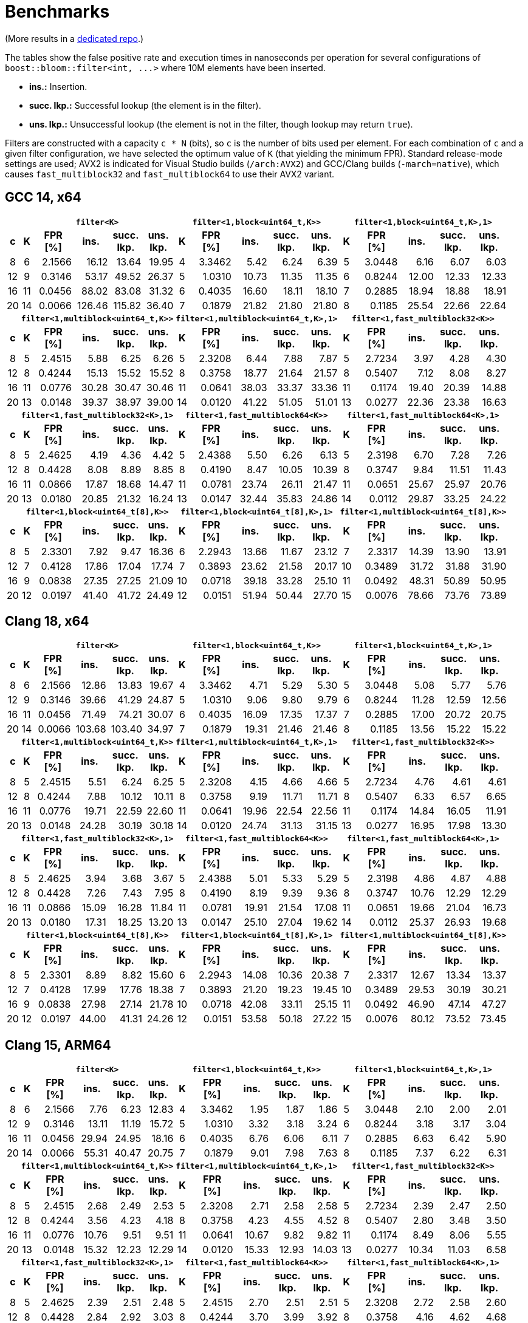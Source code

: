 [#benchmarks]
= Benchmarks

:idprefix: benchmarks_

(More results in a
https://github.com/boostorg/boost_bloom_benchmarks[dedicated repo^].)

The tables show the false positive rate and execution times in nanoseconds per operation
for several configurations of `boost::bloom::filter<int, +++...+++>` where 10M elements have
been inserted.

* **ins.:** Insertion.
* **succ. lkp.:** Successful lookup (the element is in the filter).
* **uns. lkp.:** Unsuccessful lookup (the element is not in the filter, though lookup may return `true`).

Filters are constructed with a capacity `c * N` (bits), so `c` is the number of
bits used per element. For each combination of `c` and a given filter configuration, we have
selected the optimum value of `K` (that yielding the minimum FPR).
Standard release-mode settings are used; AVX2 is indicated for Visual Studio builds
(`/arch:AVX2`) and GCC/Clang builds (`-march=native`), which causes
`fast_multiblock32` and `fast_multiblock64` to use their AVX2 variant.

== GCC 14, x64

+++
<table class="bordered_table">
  <tr>
    <th></th>
    <th colspan="5"><code>filter&lt;K></code></th>
    <th colspan="5"><code>filter&lt;1,block&lt;uint64_t,K>></code></th>
    <th colspan="5"><code>filter&lt;1,block&lt;uint64_t,K>,1></code></th>
  </tr>
  <tr>
    <th>c</th>
    <th>K</th>
    <th>FPR<br/>[%]</th>
    <th>ins.</th>
    <th>succ.<br/>lkp.</th>
    <th>uns.<br/>lkp.</th>
    <th>K</th>
    <th>FPR<br/>[%]</th>
    <th>ins.</th>
    <th>succ.<br/>lkp.</th>
    <th>uns.<br/>lkp.</th>
    <th>K</th>
    <th>FPR<br/>[%]</th>
    <th>ins.</th>
    <th>succ.<br/>lkp.</th>
    <th>uns.<br/>lkp.</th>
  </tr>
  <tr>
    <td align="center">8</td>
    <td align="center">6</td>
    <td align="right">2.1566</td>
    <td align="right">16.12</td>
    <td align="right">13.64</td>
    <td align="right">19.95</td>
    <td align="center">4</td>
    <td align="right">3.3462</td>
    <td align="right">5.42</td>
    <td align="right">6.24</td>
    <td align="right">6.39</td>
    <td align="center">5</td>
    <td align="right">3.0448</td>
    <td align="right">6.16</td>
    <td align="right">6.07</td>
    <td align="right">6.03</td>
  </tr>
  <tr>
    <td align="center">12</td>
    <td align="center">9</td>
    <td align="right">0.3146</td>
    <td align="right">53.17</td>
    <td align="right">49.52</td>
    <td align="right">26.37</td>
    <td align="center">5</td>
    <td align="right">1.0310</td>
    <td align="right">10.73</td>
    <td align="right">11.35</td>
    <td align="right">11.35</td>
    <td align="center">6</td>
    <td align="right">0.8244</td>
    <td align="right">12.00</td>
    <td align="right">12.33</td>
    <td align="right">12.33</td>
  </tr>
  <tr>
    <td align="center">16</td>
    <td align="center">11</td>
    <td align="right">0.0456</td>
    <td align="right">88.02</td>
    <td align="right">83.08</td>
    <td align="right">31.32</td>
    <td align="center">6</td>
    <td align="right">0.4035</td>
    <td align="right">16.60</td>
    <td align="right">18.11</td>
    <td align="right">18.10</td>
    <td align="center">7</td>
    <td align="right">0.2885</td>
    <td align="right">18.94</td>
    <td align="right">18.88</td>
    <td align="right">18.91</td>
  </tr>
  <tr>
    <td align="center">20</td>
    <td align="center">14</td>
    <td align="right">0.0066</td>
    <td align="right">126.46</td>
    <td align="right">115.82</td>
    <td align="right">36.40</td>
    <td align="center">7</td>
    <td align="right">0.1879</td>
    <td align="right">21.82</td>
    <td align="right">21.80</td>
    <td align="right">21.80</td>
    <td align="center">8</td>
    <td align="right">0.1185</td>
    <td align="right">25.54</td>
    <td align="right">22.66</td>
    <td align="right">22.64</td>
  </tr>
  <tr>
    <th></th>
    <th colspan="5"><code>filter&lt;1,multiblock&lt;uint64_t,K>></code></th>
    <th colspan="5"><code>filter&lt;1,multiblock&lt;uint64_t,K>,1></code></th>
    <th colspan="5"><code>filter&lt;1,fast_multiblock32&lt;K>></code></th>
  </tr>
  <tr>
    <th>c</th>
    <th>K</th>
    <th>FPR<br/>[%]</th>
    <th>ins.</th>
    <th>succ.<br/>lkp.</th>
    <th>uns.<br/>lkp.</th>
    <th>K</th>
    <th>FPR<br/>[%]</th>
    <th>ins.</th>
    <th>succ.<br/>lkp.</th>
    <th>uns.<br/>lkp.</th>
    <th>K</th>
    <th>FPR<br/>[%]</th>
    <th>ins.</th>
    <th>succ.<br/>lkp.</th>
    <th>uns.<br/>lkp.</th>
  </tr>
  <tr>
    <td align="center">8</td>
    <td align="center">5</td>
    <td align="right">2.4515</td>
    <td align="right">5.88</td>
    <td align="right">6.25</td>
    <td align="right">6.26</td>
    <td align="center">5</td>
    <td align="right">2.3208</td>
    <td align="right">6.44</td>
    <td align="right">7.88</td>
    <td align="right">7.87</td>
    <td align="center">5</td>
    <td align="right">2.7234</td>
    <td align="right">3.97</td>
    <td align="right">4.28</td>
    <td align="right">4.30</td>
  </tr>
  <tr>
    <td align="center">12</td>
    <td align="center">8</td>
    <td align="right">0.4244</td>
    <td align="right">15.13</td>
    <td align="right">15.52</td>
    <td align="right">15.52</td>
    <td align="center">8</td>
    <td align="right">0.3758</td>
    <td align="right">18.77</td>
    <td align="right">21.64</td>
    <td align="right">21.57</td>
    <td align="center">8</td>
    <td align="right">0.5407</td>
    <td align="right">7.12</td>
    <td align="right">8.08</td>
    <td align="right">8.27</td>
  </tr>
  <tr>
    <td align="center">16</td>
    <td align="center">11</td>
    <td align="right">0.0776</td>
    <td align="right">30.28</td>
    <td align="right">30.47</td>
    <td align="right">30.46</td>
    <td align="center">11</td>
    <td align="right">0.0641</td>
    <td align="right">38.03</td>
    <td align="right">33.37</td>
    <td align="right">33.36</td>
    <td align="center">11</td>
    <td align="right">0.1174</td>
    <td align="right">19.40</td>
    <td align="right">20.39</td>
    <td align="right">14.88</td>
  </tr>
  <tr>
    <td align="center">20</td>
    <td align="center">13</td>
    <td align="right">0.0148</td>
    <td align="right">39.37</td>
    <td align="right">38.97</td>
    <td align="right">39.00</td>
    <td align="center">14</td>
    <td align="right">0.0120</td>
    <td align="right">41.22</td>
    <td align="right">51.05</td>
    <td align="right">51.01</td>
    <td align="center">13</td>
    <td align="right">0.0277</td>
    <td align="right">22.36</td>
    <td align="right">23.38</td>
    <td align="right">16.63</td>
  </tr>
  <tr>
    <th></th>
    <th colspan="5"><code>filter&lt;1,fast_multiblock32&lt;K>,1></code></th>
    <th colspan="5"><code>filter&lt;1,fast_multiblock64&lt;K>></code></th>
    <th colspan="5"><code>filter&lt;1,fast_multiblock64&lt;K>,1></code></th>
  </tr>
  <tr>
    <th>c</th>
    <th>K</th>
    <th>FPR<br/>[%]</th>
    <th>ins.</th>
    <th>succ.<br/>lkp.</th>
    <th>uns.<br/>lkp.</th>
    <th>K</th>
    <th>FPR<br/>[%]</th>
    <th>ins.</th>
    <th>succ.<br/>lkp.</th>
    <th>uns.<br/>lkp.</th>
    <th>K</th>
    <th>FPR<br/>[%]</th>
    <th>ins.</th>
    <th>succ.<br/>lkp.</th>
    <th>uns.<br/>lkp.</th>
  </tr>
  <tr>
    <td align="center">8</td>
    <td align="center">5</td>
    <td align="right">2.4625</td>
    <td align="right">4.19</td>
    <td align="right">4.36</td>
    <td align="right">4.42</td>
    <td align="center">5</td>
    <td align="right">2.4388</td>
    <td align="right">5.50</td>
    <td align="right">6.26</td>
    <td align="right">6.13</td>
    <td align="center">5</td>
    <td align="right">2.3198</td>
    <td align="right">6.70</td>
    <td align="right">7.28</td>
    <td align="right">7.26</td>
  </tr>
  <tr>
    <td align="center">12</td>
    <td align="center">8</td>
    <td align="right">0.4428</td>
    <td align="right">8.08</td>
    <td align="right">8.89</td>
    <td align="right">8.85</td>
    <td align="center">8</td>
    <td align="right">0.4190</td>
    <td align="right">8.47</td>
    <td align="right">10.05</td>
    <td align="right">10.39</td>
    <td align="center">8</td>
    <td align="right">0.3747</td>
    <td align="right">9.84</td>
    <td align="right">11.51</td>
    <td align="right">11.43</td>
  </tr>
  <tr>
    <td align="center">16</td>
    <td align="center">11</td>
    <td align="right">0.0866</td>
    <td align="right">17.87</td>
    <td align="right">18.68</td>
    <td align="right">14.47</td>
    <td align="center">11</td>
    <td align="right">0.0781</td>
    <td align="right">23.74</td>
    <td align="right">26.11</td>
    <td align="right">21.47</td>
    <td align="center">11</td>
    <td align="right">0.0651</td>
    <td align="right">25.67</td>
    <td align="right">25.97</td>
    <td align="right">20.76</td>
  </tr>
  <tr>
    <td align="center">20</td>
    <td align="center">13</td>
    <td align="right">0.0180</td>
    <td align="right">20.85</td>
    <td align="right">21.32</td>
    <td align="right">16.24</td>
    <td align="center">13</td>
    <td align="right">0.0147</td>
    <td align="right">32.44</td>
    <td align="right">35.83</td>
    <td align="right">24.86</td>
    <td align="center">14</td>
    <td align="right">0.0112</td>
    <td align="right">29.87</td>
    <td align="right">33.25</td>
    <td align="right">24.22</td>
  </tr>
  <tr>
    <th></th>
    <th colspan="5"><code>filter&lt;1,block&lt;uint64_t[8],K>></code></th>
    <th colspan="5"><code>filter&lt;1,block&lt;uint64_t[8],K>,1></code></th>
    <th colspan="5"><code>filter&lt;1,multiblock&lt;uint64_t[8],K>></code></th>
  </tr>
  <tr>
    <th>c</th>
    <th>K</th>
    <th>FPR<br/>[%]</th>
    <th>ins.</th>
    <th>succ.<br/>lkp.</th>
    <th>uns.<br/>lkp.</th>
    <th>K</th>
    <th>FPR<br/>[%]</th>
    <th>ins.</th>
    <th>succ.<br/>lkp.</th>
    <th>uns.<br/>lkp.</th>
    <th>K</th>
    <th>FPR<br/>[%]</th>
    <th>ins.</th>
    <th>succ.<br/>lkp.</th>
    <th>uns.<br/>lkp.</th>
  </tr>
  <tr>
    <td align="center">8</td>
    <td align="center">5</td>
    <td align="right">2.3301</td>
    <td align="right">7.92</td>
    <td align="right">9.47</td>
    <td align="right">16.36</td>
    <td align="center">6</td>
    <td align="right">2.2943</td>
    <td align="right">13.66</td>
    <td align="right">11.67</td>
    <td align="right">23.12</td>
    <td align="center">7</td>
    <td align="right">2.3317</td>
    <td align="right">14.39</td>
    <td align="right">13.90</td>
    <td align="right">13.91</td>
  </tr>
  <tr>
    <td align="center">12</td>
    <td align="center">7</td>
    <td align="right">0.4128</td>
    <td align="right">17.86</td>
    <td align="right">17.04</td>
    <td align="right">17.74</td>
    <td align="center">7</td>
    <td align="right">0.3893</td>
    <td align="right">23.62</td>
    <td align="right">21.58</td>
    <td align="right">20.17</td>
    <td align="center">10</td>
    <td align="right">0.3489</td>
    <td align="right">31.72</td>
    <td align="right">31.88</td>
    <td align="right">31.90</td>
  </tr>
  <tr>
    <td align="center">16</td>
    <td align="center">9</td>
    <td align="right">0.0838</td>
    <td align="right">27.35</td>
    <td align="right">27.25</td>
    <td align="right">21.09</td>
    <td align="center">10</td>
    <td align="right">0.0718</td>
    <td align="right">39.18</td>
    <td align="right">33.28</td>
    <td align="right">25.10</td>
    <td align="center">11</td>
    <td align="right">0.0492</td>
    <td align="right">48.31</td>
    <td align="right">50.89</td>
    <td align="right">50.95</td>
  </tr>
  <tr>
    <td align="center">20</td>
    <td align="center">12</td>
    <td align="right">0.0197</td>
    <td align="right">41.40</td>
    <td align="right">41.72</td>
    <td align="right">24.49</td>
    <td align="center">12</td>
    <td align="right">0.0151</td>
    <td align="right">51.94</td>
    <td align="right">50.44</td>
    <td align="right">27.70</td>
    <td align="center">15</td>
    <td align="right">0.0076</td>
    <td align="right">78.66</td>
    <td align="right">73.76</td>
    <td align="right">73.89</td>
  </tr>
</table>
+++

== Clang 18, x64

+++
<table class="bordered_table">
  <tr>
    <th></th>
    <th colspan="5"><code>filter&lt;K></code></th>
    <th colspan="5"><code>filter&lt;1,block&lt;uint64_t,K>></code></th>
    <th colspan="5"><code>filter&lt;1,block&lt;uint64_t,K>,1></code></th>
  </tr>
  <tr>
    <th>c</th>
    <th>K</th>
    <th>FPR<br/>[%]</th>
    <th>ins.</th>
    <th>succ.<br/>lkp.</th>
    <th>uns.<br/>lkp.</th>
    <th>K</th>
    <th>FPR<br/>[%]</th>
    <th>ins.</th>
    <th>succ.<br/>lkp.</th>
    <th>uns.<br/>lkp.</th>
    <th>K</th>
    <th>FPR<br/>[%]</th>
    <th>ins.</th>
    <th>succ.<br/>lkp.</th>
    <th>uns.<br/>lkp.</th>
  </tr>
  <tr>
    <td align="center">8</td>
    <td align="center">6</td>
    <td align="right">2.1566</td>
    <td align="right">12.86</td>
    <td align="right">13.83</td>
    <td align="right">19.67</td>
    <td align="center">4</td>
    <td align="right">3.3462</td>
    <td align="right">4.71</td>
    <td align="right">5.29</td>
    <td align="right">5.30</td>
    <td align="center">5</td>
    <td align="right">3.0448</td>
    <td align="right">5.08</td>
    <td align="right">5.77</td>
    <td align="right">5.76</td>
  </tr>
  <tr>
    <td align="center">12</td>
    <td align="center">9</td>
    <td align="right">0.3146</td>
    <td align="right">39.66</td>
    <td align="right">41.29</td>
    <td align="right">24.87</td>
    <td align="center">5</td>
    <td align="right">1.0310</td>
    <td align="right">9.06</td>
    <td align="right">9.80</td>
    <td align="right">9.79</td>
    <td align="center">6</td>
    <td align="right">0.8244</td>
    <td align="right">11.28</td>
    <td align="right">12.59</td>
    <td align="right">12.56</td>
  </tr>
  <tr>
    <td align="center">16</td>
    <td align="center">11</td>
    <td align="right">0.0456</td>
    <td align="right">71.49</td>
    <td align="right">74.21</td>
    <td align="right">30.07</td>
    <td align="center">6</td>
    <td align="right">0.4035</td>
    <td align="right">16.09</td>
    <td align="right">17.35</td>
    <td align="right">17.37</td>
    <td align="center">7</td>
    <td align="right">0.2885</td>
    <td align="right">17.00</td>
    <td align="right">20.72</td>
    <td align="right">20.75</td>
  </tr>
  <tr>
    <td align="center">20</td>
    <td align="center">14</td>
    <td align="right">0.0066</td>
    <td align="right">103.68</td>
    <td align="right">103.40</td>
    <td align="right">34.97</td>
    <td align="center">7</td>
    <td align="right">0.1879</td>
    <td align="right">19.31</td>
    <td align="right">21.46</td>
    <td align="right">21.46</td>
    <td align="center">8</td>
    <td align="right">0.1185</td>
    <td align="right">13.56</td>
    <td align="right">15.22</td>
    <td align="right">15.22</td>
  </tr>
  <tr>
    <th></th>
    <th colspan="5"><code>filter&lt;1,multiblock&lt;uint64_t,K>></code></th>
    <th colspan="5"><code>filter&lt;1,multiblock&lt;uint64_t,K>,1></code></th>
    <th colspan="5"><code>filter&lt;1,fast_multiblock32&lt;K>></code></th>
  </tr>
  <tr>
    <th>c</th>
    <th>K</th>
    <th>FPR<br/>[%]</th>
    <th>ins.</th>
    <th>succ.<br/>lkp.</th>
    <th>uns.<br/>lkp.</th>
    <th>K</th>
    <th>FPR<br/>[%]</th>
    <th>ins.</th>
    <th>succ.<br/>lkp.</th>
    <th>uns.<br/>lkp.</th>
    <th>K</th>
    <th>FPR<br/>[%]</th>
    <th>ins.</th>
    <th>succ.<br/>lkp.</th>
    <th>uns.<br/>lkp.</th>
  </tr>
  <tr>
    <td align="center">8</td>
    <td align="center">5</td>
    <td align="right">2.4515</td>
    <td align="right">5.51</td>
    <td align="right">6.24</td>
    <td align="right">6.25</td>
    <td align="center">5</td>
    <td align="right">2.3208</td>
    <td align="right">4.15</td>
    <td align="right">4.66</td>
    <td align="right">4.66</td>
    <td align="center">5</td>
    <td align="right">2.7234</td>
    <td align="right">4.76</td>
    <td align="right">4.61</td>
    <td align="right">4.61</td>
  </tr>
  <tr>
    <td align="center">12</td>
    <td align="center">8</td>
    <td align="right">0.4244</td>
    <td align="right">7.88</td>
    <td align="right">10.12</td>
    <td align="right">10.11</td>
    <td align="center">8</td>
    <td align="right">0.3758</td>
    <td align="right">9.19</td>
    <td align="right">11.71</td>
    <td align="right">11.71</td>
    <td align="center">8</td>
    <td align="right">0.5407</td>
    <td align="right">6.33</td>
    <td align="right">6.57</td>
    <td align="right">6.65</td>
  </tr>
  <tr>
    <td align="center">16</td>
    <td align="center">11</td>
    <td align="right">0.0776</td>
    <td align="right">19.71</td>
    <td align="right">22.59</td>
    <td align="right">22.60</td>
    <td align="center">11</td>
    <td align="right">0.0641</td>
    <td align="right">19.96</td>
    <td align="right">22.54</td>
    <td align="right">22.56</td>
    <td align="center">11</td>
    <td align="right">0.1174</td>
    <td align="right">14.84</td>
    <td align="right">16.05</td>
    <td align="right">11.91</td>
  </tr>
  <tr>
    <td align="center">20</td>
    <td align="center">13</td>
    <td align="right">0.0148</td>
    <td align="right">24.28</td>
    <td align="right">30.19</td>
    <td align="right">30.18</td>
    <td align="center">14</td>
    <td align="right">0.0120</td>
    <td align="right">24.74</td>
    <td align="right">31.13</td>
    <td align="right">31.15</td>
    <td align="center">13</td>
    <td align="right">0.0277</td>
    <td align="right">16.95</td>
    <td align="right">17.98</td>
    <td align="right">13.30</td>
  </tr>
  <tr>
    <th></th>
    <th colspan="5"><code>filter&lt;1,fast_multiblock32&lt;K>,1></code></th>
    <th colspan="5"><code>filter&lt;1,fast_multiblock64&lt;K>></code></th>
    <th colspan="5"><code>filter&lt;1,fast_multiblock64&lt;K>,1></code></th>
  </tr>
  <tr>
    <th>c</th>
    <th>K</th>
    <th>FPR<br/>[%]</th>
    <th>ins.</th>
    <th>succ.<br/>lkp.</th>
    <th>uns.<br/>lkp.</th>
    <th>K</th>
    <th>FPR<br/>[%]</th>
    <th>ins.</th>
    <th>succ.<br/>lkp.</th>
    <th>uns.<br/>lkp.</th>
    <th>K</th>
    <th>FPR<br/>[%]</th>
    <th>ins.</th>
    <th>succ.<br/>lkp.</th>
    <th>uns.<br/>lkp.</th>
  </tr>
  <tr>
    <td align="center">8</td>
    <td align="center">5</td>
    <td align="right">2.4625</td>
    <td align="right">3.94</td>
    <td align="right">3.68</td>
    <td align="right">3.67</td>
    <td align="center">5</td>
    <td align="right">2.4388</td>
    <td align="right">5.01</td>
    <td align="right">5.33</td>
    <td align="right">5.29</td>
    <td align="center">5</td>
    <td align="right">2.3198</td>
    <td align="right">4.86</td>
    <td align="right">4.87</td>
    <td align="right">4.88</td>
  </tr>
  <tr>
    <td align="center">12</td>
    <td align="center">8</td>
    <td align="right">0.4428</td>
    <td align="right">7.26</td>
    <td align="right">7.43</td>
    <td align="right">7.95</td>
    <td align="center">8</td>
    <td align="right">0.4190</td>
    <td align="right">8.19</td>
    <td align="right">9.39</td>
    <td align="right">9.36</td>
    <td align="center">8</td>
    <td align="right">0.3747</td>
    <td align="right">10.76</td>
    <td align="right">12.29</td>
    <td align="right">12.29</td>
  </tr>
  <tr>
    <td align="center">16</td>
    <td align="center">11</td>
    <td align="right">0.0866</td>
    <td align="right">15.09</td>
    <td align="right">16.28</td>
    <td align="right">11.84</td>
    <td align="center">11</td>
    <td align="right">0.0781</td>
    <td align="right">19.91</td>
    <td align="right">21.54</td>
    <td align="right">17.08</td>
    <td align="center">11</td>
    <td align="right">0.0651</td>
    <td align="right">19.66</td>
    <td align="right">21.04</td>
    <td align="right">16.73</td>
  </tr>
  <tr>
    <td align="center">20</td>
    <td align="center">13</td>
    <td align="right">0.0180</td>
    <td align="right">17.31</td>
    <td align="right">18.25</td>
    <td align="right">13.20</td>
    <td align="center">13</td>
    <td align="right">0.0147</td>
    <td align="right">25.10</td>
    <td align="right">27.04</td>
    <td align="right">19.62</td>
    <td align="center">14</td>
    <td align="right">0.0112</td>
    <td align="right">25.37</td>
    <td align="right">26.93</td>
    <td align="right">19.68</td>
  </tr>
  <tr>
    <th></th>
    <th colspan="5"><code>filter&lt;1,block&lt;uint64_t[8],K>></code></th>
    <th colspan="5"><code>filter&lt;1,block&lt;uint64_t[8],K>,1></code></th>
    <th colspan="5"><code>filter&lt;1,multiblock&lt;uint64_t[8],K>></code></th>
  </tr>
  <tr>
    <th>c</th>
    <th>K</th>
    <th>FPR<br/>[%]</th>
    <th>ins.</th>
    <th>succ.<br/>lkp.</th>
    <th>uns.<br/>lkp.</th>
    <th>K</th>
    <th>FPR<br/>[%]</th>
    <th>ins.</th>
    <th>succ.<br/>lkp.</th>
    <th>uns.<br/>lkp.</th>
    <th>K</th>
    <th>FPR<br/>[%]</th>
    <th>ins.</th>
    <th>succ.<br/>lkp.</th>
    <th>uns.<br/>lkp.</th>
  </tr>
  <tr>
    <td align="center">8</td>
    <td align="center">5</td>
    <td align="right">2.3301</td>
    <td align="right">8.89</td>
    <td align="right">8.82</td>
    <td align="right">15.60</td>
    <td align="center">6</td>
    <td align="right">2.2943</td>
    <td align="right">14.08</td>
    <td align="right">10.36</td>
    <td align="right">20.38</td>
    <td align="center">7</td>
    <td align="right">2.3317</td>
    <td align="right">12.67</td>
    <td align="right">13.34</td>
    <td align="right">13.37</td>
  </tr>
  <tr>
    <td align="center">12</td>
    <td align="center">7</td>
    <td align="right">0.4128</td>
    <td align="right">17.99</td>
    <td align="right">17.76</td>
    <td align="right">18.38</td>
    <td align="center">7</td>
    <td align="right">0.3893</td>
    <td align="right">21.20</td>
    <td align="right">19.23</td>
    <td align="right">19.45</td>
    <td align="center">10</td>
    <td align="right">0.3489</td>
    <td align="right">29.53</td>
    <td align="right">30.19</td>
    <td align="right">30.21</td>
  </tr>
  <tr>
    <td align="center">16</td>
    <td align="center">9</td>
    <td align="right">0.0838</td>
    <td align="right">27.98</td>
    <td align="right">27.14</td>
    <td align="right">21.78</td>
    <td align="center">10</td>
    <td align="right">0.0718</td>
    <td align="right">42.08</td>
    <td align="right">33.11</td>
    <td align="right">25.15</td>
    <td align="center">11</td>
    <td align="right">0.0492</td>
    <td align="right">46.90</td>
    <td align="right">47.14</td>
    <td align="right">47.27</td>
  </tr>
  <tr>
    <td align="center">20</td>
    <td align="center">12</td>
    <td align="right">0.0197</td>
    <td align="right">44.00</td>
    <td align="right">41.31</td>
    <td align="right">24.26</td>
    <td align="center">12</td>
    <td align="right">0.0151</td>
    <td align="right">53.58</td>
    <td align="right">50.18</td>
    <td align="right">27.22</td>
    <td align="center">15</td>
    <td align="right">0.0076</td>
    <td align="right">80.12</td>
    <td align="right">73.52</td>
    <td align="right">73.45</td>
  </tr>
</table>
+++

== Clang 15, ARM64

+++
<table class="bordered_table">
  <tr>
    <th></th>
    <th colspan="5"><code>filter&lt;K></code></th>
    <th colspan="5"><code>filter&lt;1,block&lt;uint64_t,K>></code></th>
    <th colspan="5"><code>filter&lt;1,block&lt;uint64_t,K>,1></code></th>
  </tr>
  <tr>
    <th>c</th>
    <th>K</th>
    <th>FPR<br/>[%]</th>
    <th>ins.</th>
    <th>succ.<br/>lkp.</th>
    <th>uns.<br/>lkp.</th>
    <th>K</th>
    <th>FPR<br/>[%]</th>
    <th>ins.</th>
    <th>succ.<br/>lkp.</th>
    <th>uns.<br/>lkp.</th>
    <th>K</th>
    <th>FPR<br/>[%]</th>
    <th>ins.</th>
    <th>succ.<br/>lkp.</th>
    <th>uns.<br/>lkp.</th>
  </tr>
  <tr>
    <td align="center">8</td>
    <td align="center">6</td>
    <td align="right">2.1566</td>
    <td align="right">7.76</td>
    <td align="right">6.23</td>
    <td align="right">12.83</td>
    <td align="center">4</td>
    <td align="right">3.3462</td>
    <td align="right">1.95</td>
    <td align="right">1.87</td>
    <td align="right">1.86</td>
    <td align="center">5</td>
    <td align="right">3.0448</td>
    <td align="right">2.10</td>
    <td align="right">2.00</td>
    <td align="right">2.01</td>
  </tr>
  <tr>
    <td align="center">12</td>
    <td align="center">9</td>
    <td align="right">0.3146</td>
    <td align="right">13.11</td>
    <td align="right">11.19</td>
    <td align="right">15.72</td>
    <td align="center">5</td>
    <td align="right">1.0310</td>
    <td align="right">3.32</td>
    <td align="right">3.18</td>
    <td align="right">3.24</td>
    <td align="center">6</td>
    <td align="right">0.8244</td>
    <td align="right">3.18</td>
    <td align="right">3.17</td>
    <td align="right">3.04</td>
  </tr>
  <tr>
    <td align="center">16</td>
    <td align="center">11</td>
    <td align="right">0.0456</td>
    <td align="right">29.94</td>
    <td align="right">24.95</td>
    <td align="right">18.16</td>
    <td align="center">6</td>
    <td align="right">0.4035</td>
    <td align="right">6.76</td>
    <td align="right">6.06</td>
    <td align="right">6.11</td>
    <td align="center">7</td>
    <td align="right">0.2885</td>
    <td align="right">6.63</td>
    <td align="right">6.42</td>
    <td align="right">5.90</td>
  </tr>
  <tr>
    <td align="center">20</td>
    <td align="center">14</td>
    <td align="right">0.0066</td>
    <td align="right">55.31</td>
    <td align="right">40.47</td>
    <td align="right">20.75</td>
    <td align="center">7</td>
    <td align="right">0.1879</td>
    <td align="right">9.01</td>
    <td align="right">7.98</td>
    <td align="right">7.63</td>
    <td align="center">8</td>
    <td align="right">0.1185</td>
    <td align="right">7.37</td>
    <td align="right">6.22</td>
    <td align="right">6.31</td>
  </tr>
  <tr>
    <th></th>
    <th colspan="5"><code>filter&lt;1,multiblock&lt;uint64_t,K>></code></th>
    <th colspan="5"><code>filter&lt;1,multiblock&lt;uint64_t,K>,1></code></th>
    <th colspan="5"><code>filter&lt;1,fast_multiblock32&lt;K>></code></th>
  </tr>
  <tr>
    <th>c</th>
    <th>K</th>
    <th>FPR<br/>[%]</th>
    <th>ins.</th>
    <th>succ.<br/>lkp.</th>
    <th>uns.<br/>lkp.</th>
    <th>K</th>
    <th>FPR<br/>[%]</th>
    <th>ins.</th>
    <th>succ.<br/>lkp.</th>
    <th>uns.<br/>lkp.</th>
    <th>K</th>
    <th>FPR<br/>[%]</th>
    <th>ins.</th>
    <th>succ.<br/>lkp.</th>
    <th>uns.<br/>lkp.</th>
  </tr>
  <tr>
    <td align="center">8</td>
    <td align="center">5</td>
    <td align="right">2.4515</td>
    <td align="right">2.68</td>
    <td align="right">2.49</td>
    <td align="right">2.53</td>
    <td align="center">5</td>
    <td align="right">2.3208</td>
    <td align="right">2.71</td>
    <td align="right">2.58</td>
    <td align="right">2.58</td>
    <td align="center">5</td>
    <td align="right">2.7234</td>
    <td align="right">2.39</td>
    <td align="right">2.47</td>
    <td align="right">2.50</td>
  </tr>
  <tr>
    <td align="center">12</td>
    <td align="center">8</td>
    <td align="right">0.4244</td>
    <td align="right">3.56</td>
    <td align="right">4.23</td>
    <td align="right">4.18</td>
    <td align="center">8</td>
    <td align="right">0.3758</td>
    <td align="right">4.23</td>
    <td align="right">4.55</td>
    <td align="right">4.52</td>
    <td align="center">8</td>
    <td align="right">0.5407</td>
    <td align="right">2.80</td>
    <td align="right">3.48</td>
    <td align="right">3.50</td>
  </tr>
  <tr>
    <td align="center">16</td>
    <td align="center">11</td>
    <td align="right">0.0776</td>
    <td align="right">10.76</td>
    <td align="right">9.51</td>
    <td align="right">9.51</td>
    <td align="center">11</td>
    <td align="right">0.0641</td>
    <td align="right">10.67</td>
    <td align="right">9.82</td>
    <td align="right">9.82</td>
    <td align="center">11</td>
    <td align="right">0.1174</td>
    <td align="right">8.49</td>
    <td align="right">8.06</td>
    <td align="right">5.55</td>
  </tr>
  <tr>
    <td align="center">20</td>
    <td align="center">13</td>
    <td align="right">0.0148</td>
    <td align="right">15.32</td>
    <td align="right">12.23</td>
    <td align="right">12.29</td>
    <td align="center">14</td>
    <td align="right">0.0120</td>
    <td align="right">15.33</td>
    <td align="right">12.93</td>
    <td align="right">14.03</td>
    <td align="center">13</td>
    <td align="right">0.0277</td>
    <td align="right">10.34</td>
    <td align="right">11.03</td>
    <td align="right">6.58</td>
  </tr>
  <tr>
    <th></th>
    <th colspan="5"><code>filter&lt;1,fast_multiblock32&lt;K>,1></code></th>
    <th colspan="5"><code>filter&lt;1,fast_multiblock64&lt;K>></code></th>
    <th colspan="5"><code>filter&lt;1,fast_multiblock64&lt;K>,1></code></th>
  </tr>
  <tr>
    <th>c</th>
    <th>K</th>
    <th>FPR<br/>[%]</th>
    <th>ins.</th>
    <th>succ.<br/>lkp.</th>
    <th>uns.<br/>lkp.</th>
    <th>K</th>
    <th>FPR<br/>[%]</th>
    <th>ins.</th>
    <th>succ.<br/>lkp.</th>
    <th>uns.<br/>lkp.</th>
    <th>K</th>
    <th>FPR<br/>[%]</th>
    <th>ins.</th>
    <th>succ.<br/>lkp.</th>
    <th>uns.<br/>lkp.</th>
  </tr>
  <tr>
    <td align="center">8</td>
    <td align="center">5</td>
    <td align="right">2.4625</td>
    <td align="right">2.39</td>
    <td align="right">2.51</td>
    <td align="right">2.48</td>
    <td align="center">5</td>
    <td align="right">2.4515</td>
    <td align="right">2.70</td>
    <td align="right">2.51</td>
    <td align="right">2.51</td>
    <td align="center">5</td>
    <td align="right">2.3208</td>
    <td align="right">2.72</td>
    <td align="right">2.58</td>
    <td align="right">2.60</td>
  </tr>
  <tr>
    <td align="center">12</td>
    <td align="center">8</td>
    <td align="right">0.4428</td>
    <td align="right">2.84</td>
    <td align="right">2.92</td>
    <td align="right">3.03</td>
    <td align="center">8</td>
    <td align="right">0.4244</td>
    <td align="right">3.70</td>
    <td align="right">3.99</td>
    <td align="right">3.92</td>
    <td align="center">8</td>
    <td align="right">0.3758</td>
    <td align="right">4.16</td>
    <td align="right">4.62</td>
    <td align="right">4.68</td>
  </tr>
  <tr>
    <td align="center">16</td>
    <td align="center">11</td>
    <td align="right">0.0866</td>
    <td align="right">8.49</td>
    <td align="right">8.24</td>
    <td align="right">5.94</td>
    <td align="center">11</td>
    <td align="right">0.0776</td>
    <td align="right">10.70</td>
    <td align="right">9.78</td>
    <td align="right">9.63</td>
    <td align="center">11</td>
    <td align="right">0.0641</td>
    <td align="right">10.78</td>
    <td align="right">9.79</td>
    <td align="right">9.81</td>
  </tr>
  <tr>
    <td align="center">20</td>
    <td align="center">13</td>
    <td align="right">0.0180</td>
    <td align="right">10.82</td>
    <td align="right">11.14</td>
    <td align="right">6.28</td>
    <td align="center">13</td>
    <td align="right">0.0148</td>
    <td align="right">16.30</td>
    <td align="right">12.95</td>
    <td align="right">13.12</td>
    <td align="center">14</td>
    <td align="right">0.0120</td>
    <td align="right">16.61</td>
    <td align="right">13.53</td>
    <td align="right">14.25</td>
  </tr>
  <tr>
    <th></th>
    <th colspan="5"><code>filter&lt;1,block&lt;uint64_t[8],K>></code></th>
    <th colspan="5"><code>filter&lt;1,block&lt;uint64_t[8],K>,1></code></th>
    <th colspan="5"><code>filter&lt;1,multiblock&lt;uint64_t[8],K>></code></th>
  </tr>
  <tr>
    <th>c</th>
    <th>K</th>
    <th>FPR<br/>[%]</th>
    <th>ins.</th>
    <th>succ.<br/>lkp.</th>
    <th>uns.<br/>lkp.</th>
    <th>K</th>
    <th>FPR<br/>[%]</th>
    <th>ins.</th>
    <th>succ.<br/>lkp.</th>
    <th>uns.<br/>lkp.</th>
    <th>K</th>
    <th>FPR<br/>[%]</th>
    <th>ins.</th>
    <th>succ.<br/>lkp.</th>
    <th>uns.<br/>lkp.</th>
  </tr>
  <tr>
    <td align="center">8</td>
    <td align="center">5</td>
    <td align="right">2.3301</td>
    <td align="right">4.46</td>
    <td align="right">4.13</td>
    <td align="right">11.14</td>
    <td align="center">6</td>
    <td align="right">2.2943</td>
    <td align="right">8.73</td>
    <td align="right">4.85</td>
    <td align="right">13.35</td>
    <td align="center">7</td>
    <td align="right">2.3317</td>
    <td align="right">8.87</td>
    <td align="right">6.68</td>
    <td align="right">6.68</td>
  </tr>
  <tr>
    <td align="center">12</td>
    <td align="center">7</td>
    <td align="right">0.4128</td>
    <td align="right">9.18</td>
    <td align="right">8.28</td>
    <td align="right">12.81</td>
    <td align="center">7</td>
    <td align="right">0.3893</td>
    <td align="right">13.18</td>
    <td align="right">7.82</td>
    <td align="right">12.70</td>
    <td align="center">10</td>
    <td align="right">0.3489</td>
    <td align="right">14.54</td>
    <td align="right">12.08</td>
    <td align="right">12.13</td>
  </tr>
  <tr>
    <td align="center">16</td>
    <td align="center">9</td>
    <td align="right">0.0838</td>
    <td align="right">16.27</td>
    <td align="right">13.78</td>
    <td align="right">14.03</td>
    <td align="center">10</td>
    <td align="right">0.0718</td>
    <td align="right">21.55</td>
    <td align="right">15.67</td>
    <td align="right">16.51</td>
    <td align="center">11</td>
    <td align="right">0.0492</td>
    <td align="right">26.66</td>
    <td align="right">22.08</td>
    <td align="right">22.85</td>
  </tr>
  <tr>
    <td align="center">20</td>
    <td align="center">12</td>
    <td align="right">0.0197</td>
    <td align="right">22.31</td>
    <td align="right">17.88</td>
    <td align="right">15.17</td>
    <td align="center">12</td>
    <td align="right">0.0151</td>
    <td align="right">30.95</td>
    <td align="right">21.22</td>
    <td align="right">17.14</td>
    <td align="center">15</td>
    <td align="right">0.0076</td>
    <td align="right">50.16</td>
    <td align="right">38.17</td>
    <td align="right">39.03</td>
  </tr>
</table>
+++

== VS 2022, x64

+++
<table class="bordered_table">
  <tr>
    <th></th>
    <th colspan="5"><code>filter&lt;K></code></th>
    <th colspan="5"><code>filter&lt;1,block&lt;uint64_t,K>></code></th>
    <th colspan="5"><code>filter&lt;1,block&lt;uint64_t,K>,1></code></th>
  </tr>
  <tr>
    <th>c</th>
    <th>K</th>
    <th>FPR<br/>[%]</th>
    <th>ins.</th>
    <th>succ.<br/>lkp.</th>
    <th>uns.<br/>lkp.</th>
    <th>K</th>
    <th>FPR<br/>[%]</th>
    <th>ins.</th>
    <th>succ.<br/>lkp.</th>
    <th>uns.<br/>lkp.</th>
    <th>K</th>
    <th>FPR<br/>[%]</th>
    <th>ins.</th>
    <th>succ.<br/>lkp.</th>
    <th>uns.<br/>lkp.</th>
  </tr>
  <tr>
    <td align="center">8</td>
    <td align="center">6</td>
    <td align="right">2.1566</td>
    <td align="right">9.95</td>
    <td align="right">11.03</td>
    <td align="right">15.44</td>
    <td align="center">4</td>
    <td align="right">3.3462</td>
    <td align="right">4.14</td>
    <td align="right">3.79</td>
    <td align="right">3.67</td>
    <td align="center">5</td>
    <td align="right">3.0448</td>
    <td align="right">4.66</td>
    <td align="right">4.46</td>
    <td align="right">4.43</td>
  </tr>
  <tr>
    <td align="center">12</td>
    <td align="center">9</td>
    <td align="right">0.3146</td>
    <td align="right">15.57</td>
    <td align="right">58.05</td>
    <td align="right">25.13</td>
    <td align="center">5</td>
    <td align="right">1.0310</td>
    <td align="right">6.66</td>
    <td align="right">6.24</td>
    <td align="right">6.22</td>
    <td align="center">6</td>
    <td align="right">0.8244</td>
    <td align="right">6.71</td>
    <td align="right">6.29</td>
    <td align="right">6.08</td>
  </tr>
  <tr>
    <td align="center">16</td>
    <td align="center">11</td>
    <td align="right">0.0456</td>
    <td align="right">65.22</td>
    <td align="right">72.60</td>
    <td align="right">24.46</td>
    <td align="center">6</td>
    <td align="right">0.4035</td>
    <td align="right">15.10</td>
    <td align="right">13.07</td>
    <td align="right">13.10</td>
    <td align="center">7</td>
    <td align="right">0.2885</td>
    <td align="right">16.10</td>
    <td align="right">15.90</td>
    <td align="right">15.85</td>
  </tr>
  <tr>
    <td align="center">20</td>
    <td align="center">14</td>
    <td align="right">0.0066</td>
    <td align="right">96.10</td>
    <td align="right">109.07</td>
    <td align="right">29.44</td>
    <td align="center">7</td>
    <td align="right">0.1879</td>
    <td align="right">19.37</td>
    <td align="right">16.50</td>
    <td align="right">16.48</td>
    <td align="center">8</td>
    <td align="right">0.1185</td>
    <td align="right">20.31</td>
    <td align="right">22.40</td>
    <td align="right">22.50</td>
  </tr>
  <tr>
    <th></th>
    <th colspan="5"><code>filter&lt;1,multiblock&lt;uint64_t,K>></code></th>
    <th colspan="5"><code>filter&lt;1,multiblock&lt;uint64_t,K>,1></code></th>
    <th colspan="5"><code>filter&lt;1,fast_multiblock32&lt;K>></code></th>
  </tr>
  <tr>
    <th>c</th>
    <th>K</th>
    <th>FPR<br/>[%]</th>
    <th>ins.</th>
    <th>succ.<br/>lkp.</th>
    <th>uns.<br/>lkp.</th>
    <th>K</th>
    <th>FPR<br/>[%]</th>
    <th>ins.</th>
    <th>succ.<br/>lkp.</th>
    <th>uns.<br/>lkp.</th>
    <th>K</th>
    <th>FPR<br/>[%]</th>
    <th>ins.</th>
    <th>succ.<br/>lkp.</th>
    <th>uns.<br/>lkp.</th>
  </tr>
  <tr>
    <td align="center">8</td>
    <td align="center">5</td>
    <td align="right">2.4515</td>
    <td align="right">5.96</td>
    <td align="right">4.58</td>
    <td align="right">4.58</td>
    <td align="center">5</td>
    <td align="right">2.3208</td>
    <td align="right">8.27</td>
    <td align="right">4.91</td>
    <td align="right">4.95</td>
    <td align="center">5</td>
    <td align="right">2.7234</td>
    <td align="right">3.19</td>
    <td align="right">2.36</td>
    <td align="right">2.28</td>
  </tr>
  <tr>
    <td align="center">12</td>
    <td align="center">8</td>
    <td align="right">0.4244</td>
    <td align="right">10.24</td>
    <td align="right">8.57</td>
    <td align="right">8.48</td>
    <td align="center">8</td>
    <td align="right">0.3758</td>
    <td align="right">16.19</td>
    <td align="right">8.79</td>
    <td align="right">8.66</td>
    <td align="center">8</td>
    <td align="right">0.5407</td>
    <td align="right">4.74</td>
    <td align="right">4.54</td>
    <td align="right">4.20</td>
  </tr>
  <tr>
    <td align="center">16</td>
    <td align="center">11</td>
    <td align="right">0.0776</td>
    <td align="right">25.75</td>
    <td align="right">23.35</td>
    <td align="right">23.50</td>
    <td align="center">11</td>
    <td align="right">0.0641</td>
    <td align="right">29.62</td>
    <td align="right">28.11</td>
    <td align="right">28.22</td>
    <td align="center">11</td>
    <td align="right">0.1174</td>
    <td align="right">13.93</td>
    <td align="right">15.28</td>
    <td align="right">10.84</td>
  </tr>
  <tr>
    <td align="center">20</td>
    <td align="center">13</td>
    <td align="right">0.0148</td>
    <td align="right">35.40</td>
    <td align="right">34.46</td>
    <td align="right">34.52</td>
    <td align="center">14</td>
    <td align="right">0.0120</td>
    <td align="right">39.62</td>
    <td align="right">37.72</td>
    <td align="right">37.60</td>
    <td align="center">13</td>
    <td align="right">0.0277</td>
    <td align="right">16.24</td>
    <td align="right">17.81</td>
    <td align="right">12.31</td>
  </tr>
  <tr>
    <th></th>
    <th colspan="5"><code>filter&lt;1,fast_multiblock32&lt;K>,1></code></th>
    <th colspan="5"><code>filter&lt;1,fast_multiblock64&lt;K>></code></th>
    <th colspan="5"><code>filter&lt;1,fast_multiblock64&lt;K>,1></code></th>
  </tr>
  <tr>
    <th>c</th>
    <th>K</th>
    <th>FPR<br/>[%]</th>
    <th>ins.</th>
    <th>succ.<br/>lkp.</th>
    <th>uns.<br/>lkp.</th>
    <th>K</th>
    <th>FPR<br/>[%]</th>
    <th>ins.</th>
    <th>succ.<br/>lkp.</th>
    <th>uns.<br/>lkp.</th>
    <th>K</th>
    <th>FPR<br/>[%]</th>
    <th>ins.</th>
    <th>succ.<br/>lkp.</th>
    <th>uns.<br/>lkp.</th>
  </tr>
  <tr>
    <td align="center">8</td>
    <td align="center">5</td>
    <td align="right">2.4625</td>
    <td align="right">3.17</td>
    <td align="right">2.12</td>
    <td align="right">2.10</td>
    <td align="center">5</td>
    <td align="right">2.4388</td>
    <td align="right">4.12</td>
    <td align="right">3.43</td>
    <td align="right">3.46</td>
    <td align="center">5</td>
    <td align="right">2.3198</td>
    <td align="right">4.19</td>
    <td align="right">3.26</td>
    <td align="right">3.21</td>
  </tr>
  <tr>
    <td align="center">12</td>
    <td align="center">8</td>
    <td align="right">0.4428</td>
    <td align="right">5.03</td>
    <td align="right">5.04</td>
    <td align="right">4.17</td>
    <td align="center">8</td>
    <td align="right">0.4190</td>
    <td align="right">5.89</td>
    <td align="right">5.27</td>
    <td align="right">4.76</td>
    <td align="center">8</td>
    <td align="right">0.3747</td>
    <td align="right">7.63</td>
    <td align="right">6.26</td>
    <td align="right">5.34</td>
  </tr>
  <tr>
    <td align="center">16</td>
    <td align="center">11</td>
    <td align="right">0.0866</td>
    <td align="right">14.86</td>
    <td align="right">15.32</td>
    <td align="right">10.86</td>
    <td align="center">11</td>
    <td align="right">0.0781</td>
    <td align="right">22.54</td>
    <td align="right">18.83</td>
    <td align="right">15.74</td>
    <td align="center">11</td>
    <td align="right">0.0651</td>
    <td align="right">23.30</td>
    <td align="right">18.60</td>
    <td align="right">15.67</td>
  </tr>
  <tr>
    <td align="center">20</td>
    <td align="center">13</td>
    <td align="right">0.0180</td>
    <td align="right">17.80</td>
    <td align="right">17.79</td>
    <td align="right">12.21</td>
    <td align="center">13</td>
    <td align="right">0.0147</td>
    <td align="right">29.11</td>
    <td align="right">26.38</td>
    <td align="right">18.72</td>
    <td align="center">14</td>
    <td align="right">0.0112</td>
    <td align="right">29.74</td>
    <td align="right">24.44</td>
    <td align="right">18.79</td>
  </tr>
  <tr>
    <th></th>
    <th colspan="5"><code>filter&lt;1,block&lt;uint64_t[8],K>></code></th>
    <th colspan="5"><code>filter&lt;1,block&lt;uint64_t[8],K>,1></code></th>
    <th colspan="5"><code>filter&lt;1,multiblock&lt;uint64_t[8],K>></code></th>
  </tr>
  <tr>
    <th>c</th>
    <th>K</th>
    <th>FPR<br/>[%]</th>
    <th>ins.</th>
    <th>succ.<br/>lkp.</th>
    <th>uns.<br/>lkp.</th>
    <th>K</th>
    <th>FPR<br/>[%]</th>
    <th>ins.</th>
    <th>succ.<br/>lkp.</th>
    <th>uns.<br/>lkp.</th>
    <th>K</th>
    <th>FPR<br/>[%]</th>
    <th>ins.</th>
    <th>succ.<br/>lkp.</th>
    <th>uns.<br/>lkp.</th>
  </tr>
  <tr>
    <td align="center">8</td>
    <td align="center">5</td>
    <td align="right">2.3301</td>
    <td align="right">7.51</td>
    <td align="right">15.79</td>
    <td align="right">16.55</td>
    <td align="center">6</td>
    <td align="right">2.2943</td>
    <td align="right">10.28</td>
    <td align="right">9.57</td>
    <td align="right">14.69</td>
    <td align="center">7</td>
    <td align="right">2.3317</td>
    <td align="right">12.01</td>
    <td align="right">9.89</td>
    <td align="right">9.88</td>
  </tr>
  <tr>
    <td align="center">12</td>
    <td align="center">7</td>
    <td align="right">0.4128</td>
    <td align="right">11.04</td>
    <td align="right">12.06</td>
    <td align="right">13.40</td>
    <td align="center">7</td>
    <td align="right">0.3893</td>
    <td align="right">13.97</td>
    <td align="right">13.66</td>
    <td align="right">14.20</td>
    <td align="center">10</td>
    <td align="right">0.3489</td>
    <td align="right">15.36</td>
    <td align="right">13.93</td>
    <td align="right">13.83</td>
  </tr>
  <tr>
    <td align="center">16</td>
    <td align="center">9</td>
    <td align="right">0.0838</td>
    <td align="right">25.41</td>
    <td align="right">24.86</td>
    <td align="right">19.11</td>
    <td align="center">10</td>
    <td align="right">0.0718</td>
    <td align="right">32.73</td>
    <td align="right">32.09</td>
    <td align="right">19.61</td>
    <td align="center">11</td>
    <td align="right">0.0492</td>
    <td align="right">39.10</td>
    <td align="right">38.00</td>
    <td align="right">38.01</td>
  </tr>
  <tr>
    <td align="center">20</td>
    <td align="center">12</td>
    <td align="right">0.0197</td>
    <td align="right">35.49</td>
    <td align="right">34.85</td>
    <td align="right">22.79</td>
    <td align="center">12</td>
    <td align="right">0.0151</td>
    <td align="right">41.64</td>
    <td align="right">40.54</td>
    <td align="right">21.82</td>
    <td align="center">15</td>
    <td align="right">0.0076</td>
    <td align="right">68.43</td>
    <td align="right">64.53</td>
    <td align="right">64.42</td>
  </tr>
</table>
+++